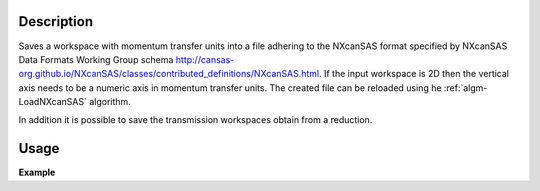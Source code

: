 .. algorithm::

.. summary::

.. relatedalgorithms::

.. properties::

Description
-----------

Saves a workspace with momentum transfer units into a file adhering to the NXcanSAS format specified by NXcanSAS Data Formats Working Group schema http://cansas-org.github.io/NXcanSAS/classes/contributed_definitions/NXcanSAS.html. If the input workspace is 2D then the vertical axis needs to be a numeric axis in momentum transfer units. The created file can be reloaded using he :ref:`algm-LoadNXcanSAS` algorithm.

In addition it is possible to save the transmission workspaces obtain from a reduction.


Usage
-----

**Example**

.. testcode:: SaveNXcanSAS

    import os
    
    # Create a example workspace with units of momentum transfer
    ws = CreateSampleWorkspace("Histogram",NumBanks=1,BankPixelWidth=1)
    ws = ConvertUnits(ws,Target="MomentumTransfer")
    LoadInstrument(ws,False,InstrumentName="SANS2D")
    
    # Save the file 
    file_name = "test_file_for_nxcansas"
    SaveNXcanSAS(ws,file_name)
    
    # Load the file back
    ws_loaded = LoadNXcanSAS(file_name)
    
    #remove the file we created
    alg = ws_loaded.getHistory().lastAlgorithm()
    filePath = alg.getPropertyValue("Filename")
    os.remove(filePath)

.. categories::

.. sourcelink::
